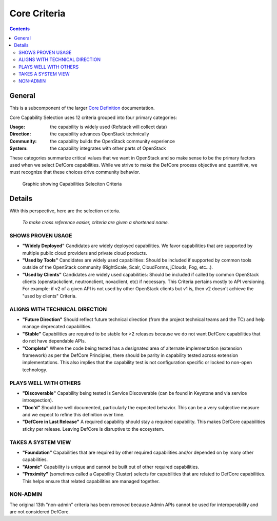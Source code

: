 =============
Core Criteria
=============

.. contents::

General
=======

This is a subcomponent of the larger `Core Definition
<./CoreDefinition.rst>`_ documentation.

Core Capability Selection uses 12 criteria grouped into four primary
categories:

:Usage: the capability is widely used (Refstack will collect data)
:Direction: the capability advances OpenStack technically
:Community: the capability builds the OpenStack community experience
:System: the capability integrates with other parts of OpenStack

These categories summarize critical values that we want in OpenStack and so
make sense to be the primary factors used when we select DefCore capabilities.
While we strive to make the DefCore process objective and quantitive, we
must recognize that these choices drive community behavior.

.. figure:: ../images/Defcore_capabilities_criteria.png

   Graphic showing Capabilities Seleciton Criteria

Details
=======

With this perspective, here are the selection criteria.

    *To make cross reference easier, criteria are given a shortened name.*

SHOWS PROVEN USAGE
------------------

* **"Widely Deployed"** Candidates are widely deployed capabilities. We favor
  capabilities that are supported by multiple public cloud providers and
  private cloud products.

* **"Used by Tools"** Candidates are widely used capabilities: Should be
  included if supported by common tools outside of the OpenStack community
  (RightScale, Scalr, CloudForms, jClouds, Fog, etc...).

* **"Used by Clients"** Candidates are widely used capabilities: Should be
  included if called by common OpenStack clients (openstackclient,
  neutronclient, novaclient, etc) if necessary.  This Criteria pertains
  mostly to API versioning.  For example: if v2 of a given API is not used
  by other OpenStack clients but v1 is, then v2 doesn't achieve the "used
  by clients" Criteria.

ALIGNS WITH TECHNICAL DIRECTION
-------------------------------

* **"Future Direction"** Should reflect future technical direction (from the
  project technical teams and the TC) and help manage deprecated
  capabilities.

* **"Stable"** Capabilities are required to be stable for >2 releases because
  we do not want DefCore capabilities that do not have dependable APIs.

* **"Complete"** Where the code being tested has a designated area of alternate
  implementation (extension framework) as per the DefCore Principles, there
  should be parity in capability tested across extension implementations.
  This also implies that the capability test is not configuration specific
  or locked to non-open technology.

PLAYS WELL WITH OTHERS
----------------------

* **"Discoverable"** Capability being tested is Service Discoverable (can be
  found in Keystone and via service introspection).

* **"Doc'd"** Should be well documented, particularly the expected behavior.
  This can be a very subjective measure and we expect to refine this
  definition over time.

* **"DefCore in Last Release"** A required capability should stay a required
  capability. This makes DefCore capabilities sticky per release. Leaving
  DefCore is disruptive to the ecosystem.

TAKES A SYSTEM VIEW
-------------------

* **"Foundation"** Capabilities that are required by other required
  capabilities and/or depended on by many other capabilities.

* **"Atomic"** Capability is unique and cannot be built out of other
  required capabilities.

* **"Proximity"** (sometimes called a Capability Cluster) selects for
  capabilities that are related to DefCore capabilities. This helps ensure
  that related capabilities are managed together.

NON-ADMIN
---------

The original 13th "non-admin" criteria has been removed because Admin
APIs cannot be used for interoperability and are not considered DefCore.
